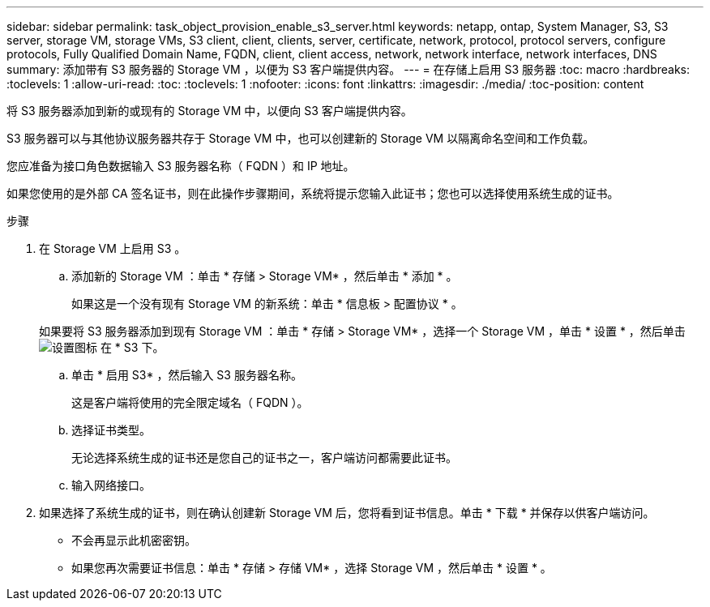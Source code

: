 ---
sidebar: sidebar 
permalink: task_object_provision_enable_s3_server.html 
keywords: netapp, ontap, System Manager, S3, S3 server, storage VM, storage VMs, S3 client, client, clients, server, certificate, network, protocol, protocol servers, configure protocols, Fully Qualified Domain Name, FQDN, client, client access, network, network interface, network interfaces, DNS 
summary: 添加带有 S3 服务器的 Storage VM ，以便为 S3 客户端提供内容。 
---
= 在存储上启用 S3 服务器
:toc: macro
:hardbreaks:
:toclevels: 1
:allow-uri-read: 
:toc: 
:toclevels: 1
:nofooter: 
:icons: font
:linkattrs: 
:imagesdir: ./media/
:toc-position: content


[role="lead"]
将 S3 服务器添加到新的或现有的 Storage VM 中，以便向 S3 客户端提供内容。

S3 服务器可以与其他协议服务器共存于 Storage VM 中，也可以创建新的 Storage VM 以隔离命名空间和工作负载。

您应准备为接口角色数据输入 S3 服务器名称（ FQDN ）和 IP 地址。

如果您使用的是外部 CA 签名证书，则在此操作步骤期间，系统将提示您输入此证书；您也可以选择使用系统生成的证书。

.步骤
. 在 Storage VM 上启用 S3 。
+
.. 添加新的 Storage VM ：单击 * 存储 > Storage VM* ，然后单击 * 添加 * 。
+
如果这是一个没有现有 Storage VM 的新系统：单击 * 信息板 > 配置协议 * 。

+
如果要将 S3 服务器添加到现有 Storage VM ：单击 * 存储 > Storage VM* ，选择一个 Storage VM ，单击 * 设置 * ，然后单击 image:icon_gear.gif["设置图标"] 在 * S3 下。

.. 单击 * 启用 S3* ，然后输入 S3 服务器名称。
+
这是客户端将使用的完全限定域名（ FQDN ）。

.. 选择证书类型。
+
无论选择系统生成的证书还是您自己的证书之一，客户端访问都需要此证书。

.. 输入网络接口。


. 如果选择了系统生成的证书，则在确认创建新 Storage VM 后，您将看到证书信息。单击 * 下载 * 并保存以供客户端访问。
+
** 不会再显示此机密密钥。
** 如果您再次需要证书信息：单击 * 存储 > 存储 VM* ，选择 Storage VM ，然后单击 * 设置 * 。



